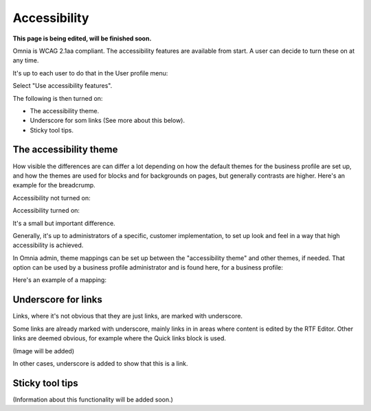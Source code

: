 Accessibility
===========================================

**This page is being edited, will be finished soon.**

Omnia is WCAG 2.1aa compliant. The accessibility features are available from start. A user can decide to turn these on at any time.

It's up to each user to do that in the User profile menu:

.. image:: accessability-profile.png

Select "Use accessibility features".

.. image:: accessability-profile-select.png

The following is then turned on:

+ The accessibility theme.
+ Underscore for som links (See more about this below).
+ Sticky tool tips.

The accessibility theme
**************************
How visible the differences are can differ a lot depending on how the default themes for the business profile are set up, and how the themes are used for blocks and for backgrounds on pages, but generally contrasts are higher. Here's an example for the breadcrump.

Accessibility not turned on:

.. image:: access-not.png

Accessibility turned on:

.. image:: access-on.png

It's a small but important difference.

Generally, it's up to administrators of a specific, customer implementation, to set up look and feel in a way that high accessibility is achieved. 

In Omnia admin, theme mappings can be set up between the "accessibility theme" and other themes, if needed. That option can be used by a business profile administrator and is found here, for a business profile:

.. image:: admin-access-settings-menu.png

Here's an example of a mapping:
   
.. image:: admin-access-settings-settings.png

Underscore for links
***********************
Links, where it's not obvious that they are just links, are marked with underscore.

Some links are already marked with underscore, mainly links in in areas where content is edited by the RTF Editor. Other links are deemed obvious, for example where the Quick links block is used.

(Image will be added)

In other cases, underscore is added to show that this is a link.

Sticky tool tips
*****************
(Information about this functionality will be added soon.)



